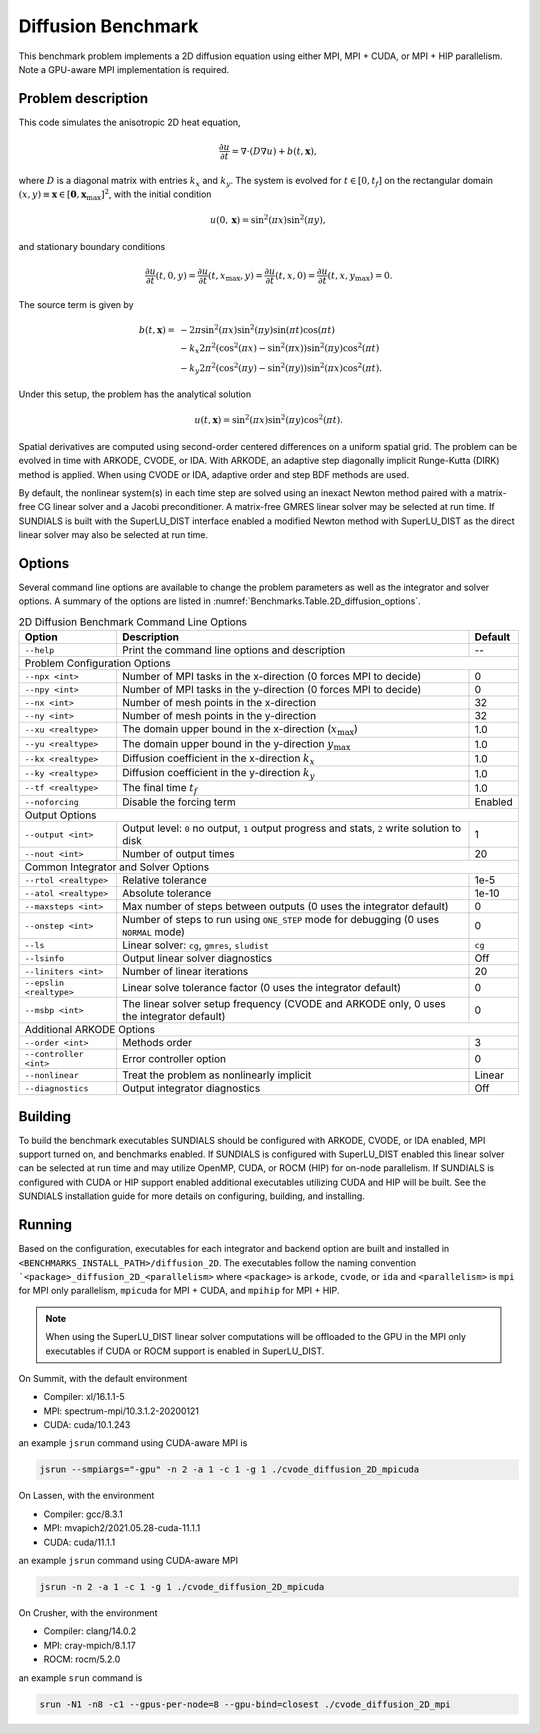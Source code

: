 ..
   Author(s): David J. Gardner @ LLNL
   -----------------------------------------------------------------------------
   SUNDIALS Copyright Start
   Copyright (c) 2002-2023, Lawrence Livermore National Security
   and Southern Methodist University.
   All rights reserved.

   See the top-level LICENSE and NOTICE files for details.

   SPDX-License-Identifier: BSD-3-Clause
   SUNDIALS Copyright End
   -----------------------------------------------------------------------------

.. _Benchmarks.Diffusion:


Diffusion Benchmark
-------------------

This benchmark problem implements a 2D diffusion equation using either MPI,
MPI + CUDA, or MPI + HIP parallelism. Note a GPU-aware MPI implementation is
required.


Problem description
^^^^^^^^^^^^^^^^^^^

This code simulates the anisotropic 2D heat equation,

.. math::

    \frac{\partial u}{\partial t} = \nabla \cdot (D \nabla u) + b(t,\mathbf{x}),

where :math:`D` is a diagonal matrix with entries :math:`k_x` and :math:`k_y`.
The system is evolved for :math:`t \in [0, t_f]` on the rectangular domain
:math:`(x,y) \equiv \mathbf{x} \in [\mathbf{0}, \mathbf{x}_{\text{max}}]^2`,
with the initial condition

.. math::

   u(0,\mathbf{x}) = \sin^2(\pi x) \sin^2(\pi y),

and stationary boundary conditions

.. math::

   \frac{\partial u}{\partial t}(t,0,y) = \frac{\partial u}{\partial t}(t,x_{\text{max}},y) =
   \frac{\partial u}{\partial t}(t,x,0) = \frac{\partial u}{\partial t}(t,x,y_{\text{max}}) = 0.

The source term is given by

.. math::

   b(t,\mathbf{x}) = & -2 \pi \sin^2(\pi x) \sin^2(\pi y) \sin(\pi t) \cos(\pi t) \\
   & - k_x 2 \pi^2 (\cos^2(\pi x) - \sin^2(\pi x)) \sin^2(\pi y) \cos^2(\pi t) \\
   & - k_y 2 \pi^2 (\cos^2(\pi y) - \sin^2(\pi y)) \sin^2(\pi x) \cos^2(\pi t).

Under this setup, the problem has the analytical solution

.. math::

   u(t,\mathbf{x}) = \sin^2(\pi x) \sin^2(\pi y) \cos^2(\pi t).

Spatial derivatives are computed using second-order centered differences on a
uniform spatial grid. The problem can be evolved in time with ARKODE, CVODE, or
IDA. With ARKODE, an adaptive step diagonally implicit Runge-Kutta (DIRK) method
is applied. When using CVODE or IDA, adaptive order and step BDF methods are
used.

By default, the nonlinear system(s) in each time step are solved using an
inexact Newton method paired with a matrix-free CG linear solver and a Jacobi
preconditioner. A matrix-free GMRES linear solver may be selected at run time.
If SUNDIALS is built with the SuperLU_DIST interface enabled a modified Newton
method with SuperLU_DIST as the direct linear solver may also be selected at run
time.


Options
^^^^^^^

Several command line options are available to change the problem parameters
as well as the integrator and solver options. A summary of the options are
listed in :numref:`Benchmarks.Table.2D_diffusion_options`.

.. tabularcolumns:: |\Y{0.32}|\Y{0.53}|\Y{0.15}|

.. _Benchmarks.Table.2D_diffusion_options:

.. Table:: 2D Diffusion Benchmark Command Line Options

   +-------------------------------+--------------------------------------+---------------+
   | Option                        | Description                          | Default       |
   +===============================+======================================+===============+
   | ``--help``                    | Print the command line options       | --            |
   |                               | and description                      |               |
   +-------------------------------+--------------------------------------+---------------+
   | Problem Configuration Options                                                        |
   +-------------------------------+--------------------------------------+---------------+
   | ``--npx <int>``               | Number of MPI tasks in the           | 0             |
   |                               | x-direction (0 forces MPI to decide) |               |
   +-------------------------------+--------------------------------------+---------------+
   | ``--npy <int>``               | Number of MPI tasks in the           | 0             |
   |                               | y-direction (0 forces MPI to decide) |               |
   +-------------------------------+--------------------------------------+---------------+
   | ``--nx <int>``                | Number of mesh points in the         | 32            |
   |                               | x-direction                          |               |
   +-------------------------------+--------------------------------------+---------------+
   | ``--ny <int>``                | Number of mesh points in the         | 32            |
   |                               | y-direction                          |               |
   +-------------------------------+--------------------------------------+---------------+
   | ``--xu <realtype>``           | The domain upper bound in the        | 1.0           |
   |                               | x-direction (:math:`x_\text{max}`)   |               |
   +-------------------------------+--------------------------------------+---------------+
   | ``--yu <realtype>``           | The domain upper bound in the        | 1.0           |
   |                               | y-direction :math:`y_\text{max}`     |               |
   +-------------------------------+--------------------------------------+---------------+
   | ``--kx <realtype>``           | Diffusion coefficient in the         | 1.0           |
   |                               | x-direction :math:`k_x`              |               |
   +-------------------------------+--------------------------------------+---------------+
   | ``--ky <realtype>``           | Diffusion coefficient in the         | 1.0           |
   |                               | y-direction :math:`k_y`              |               |
   +-------------------------------+--------------------------------------+---------------+
   | ``--tf <realtype>``           | The final time :math:`t_f`           | 1.0           |
   +-------------------------------+--------------------------------------+---------------+
   | ``--noforcing``               | Disable the forcing term             | Enabled       |
   +-------------------------------+--------------------------------------+---------------+
   | Output Options                                                                       |
   +-------------------------------+--------------------------------------+---------------+
   | ``--output <int>``            | Output level: ``0`` no output,       | 1             |
   |                               | ``1`` output progress and stats,     |               |
   |                               | ``2`` write solution to disk         |               |
   +-------------------------------+--------------------------------------+---------------+
   | ``--nout <int>``              | Number of output times               | 20            |
   +-------------------------------+--------------------------------------+---------------+
   | Common Integrator and Solver Options                                                 |
   +-------------------------------+--------------------------------------+---------------+
   | ``--rtol <realtype>``         | Relative tolerance                   | 1e-5          |
   +-------------------------------+--------------------------------------+---------------+
   | ``--atol <realtype>``         | Absolute tolerance                   | 1e-10         |
   +-------------------------------+--------------------------------------+---------------+
   | ``--maxsteps <int>``          | Max number of steps between outputs  | 0             |
   |                               | (0 uses the integrator default)      |               |
   +-------------------------------+--------------------------------------+---------------+
   | ``--onstep <int>``            | Number of steps to run using         | 0             |
   |                               | ``ONE_STEP`` mode for debugging      |               |
   |                               | (0 uses ``NORMAL`` mode)             |               |
   +-------------------------------+--------------------------------------+---------------+
   | ``--ls``                      | Linear solver: ``cg``, ``gmres``,    | ``cg``        |
   |                               | ``sludist``                          |               |
   +-------------------------------+--------------------------------------+---------------+
   | ``--lsinfo``                  | Output linear solver diagnostics     | Off           |
   +-------------------------------+--------------------------------------+---------------+
   | ``--liniters <int>``          | Number of linear iterations          | 20            |
   +-------------------------------+--------------------------------------+---------------+
   | ``--epslin <realtype>``       | Linear solve tolerance factor        | 0             |
   |                               | (0 uses the integrator default)      |               |
   +-------------------------------+--------------------------------------+---------------+
   | ``--msbp <int>``              | The linear solver setup frequency    | 0             |
   |                               | (CVODE and ARKODE only, 0 uses the   |               |
   |                               | integrator default)                  |               |
   +-------------------------------+--------------------------------------+---------------+
   | Additional ARKODE Options                                                            |
   +-------------------------------+--------------------------------------+---------------+
   | ``--order <int>``             | Methods order                        | 3             |
   +-------------------------------+--------------------------------------+---------------+
   | ``--controller <int>``        | Error controller option              | 0             |
   +-------------------------------+--------------------------------------+---------------+
   | ``--nonlinear``               | Treat the problem as nonlinearly     | Linear        |
   |                               | implicit                             |               |
   +-------------------------------+--------------------------------------+---------------+
   | ``--diagnostics``             | Output integrator diagnostics        | Off           |
   +-------------------------------+--------------------------------------+---------------+


Building
^^^^^^^^

To build the benchmark executables SUNDIALS should be configured with ARKODE,
CVODE, or IDA enabled, MPI support turned on, and benchmarks enabled. If
SUNDIALS is configured with SuperLU_DIST enabled this linear solver can be
selected at run time and may utilize OpenMP, CUDA, or ROCM (HIP) for on-node
parallelism. If SUNDIALS is configured with CUDA or HIP support enabled
additional executables utilizing CUDA and HIP will be built. See the SUNDIALS
installation guide for more details on configuring, building, and installing.

Running
^^^^^^^

Based on the configuration, executables for each integrator and backend option
are built and installed in ``<BENCHMARKS_INSTALL_PATH>/diffusion_2D``. The
executables follow the naming convention
```<package>_diffusion_2D_<parallelism>`` where ``<package>`` is ``arkode``,
``cvode``, or ``ida`` and ``<parallelism>`` is ``mpi`` for MPI only parallelism,
``mpicuda`` for MPI + CUDA, and ``mpihip`` for MPI + HIP.

.. note::

   When using the SuperLU_DIST linear solver computations will be offloaded to
   the GPU in the MPI only executables if CUDA or ROCM support is enabled in
   SuperLU_DIST.

On Summit, with the default environment

* Compiler: xl/16.1.1-5
* MPI: spectrum-mpi/10.3.1.2-20200121
* CUDA: cuda/10.1.243

an example ``jsrun`` command using CUDA-aware MPI is

.. code-block:: none

   jsrun --smpiargs="-gpu" -n 2 -a 1 -c 1 -g 1 ./cvode_diffusion_2D_mpicuda


On Lassen, with the environment

* Compiler: gcc/8.3.1
* MPI: mvapich2/2021.05.28-cuda-11.1.1
* CUDA: cuda/11.1.1

an example ``jsrun`` command using CUDA-aware MPI

.. code-block:: none

   jsrun -n 2 -a 1 -c 1 -g 1 ./cvode_diffusion_2D_mpicuda

On Crusher, with the environment

* Compiler: clang/14.0.2
* MPI: cray-mpich/8.1.17
* ROCM: rocm/5.2.0

an example ``srun`` command is

.. code-block:: none

   srun -N1 -n8 -c1 --gpus-per-node=8 --gpu-bind=closest ./cvode_diffusion_2D_mpi
